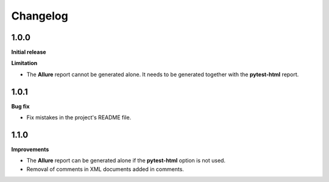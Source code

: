=========
Changelog
=========


1.0.0
=====

**Initial release**

**Limitation**

* The **Allure** report cannot be generated alone. It needs to be generated together with the **pytest-html** report.


1.0.1
=====

**Bug fix**

* Fix mistakes in the project's README file.


1.1.0
=====

**Improvements**

* The **Allure** report can be generated alone if the **pytest-html** option is not used.
* Removal of comments in XML documents added in comments.
